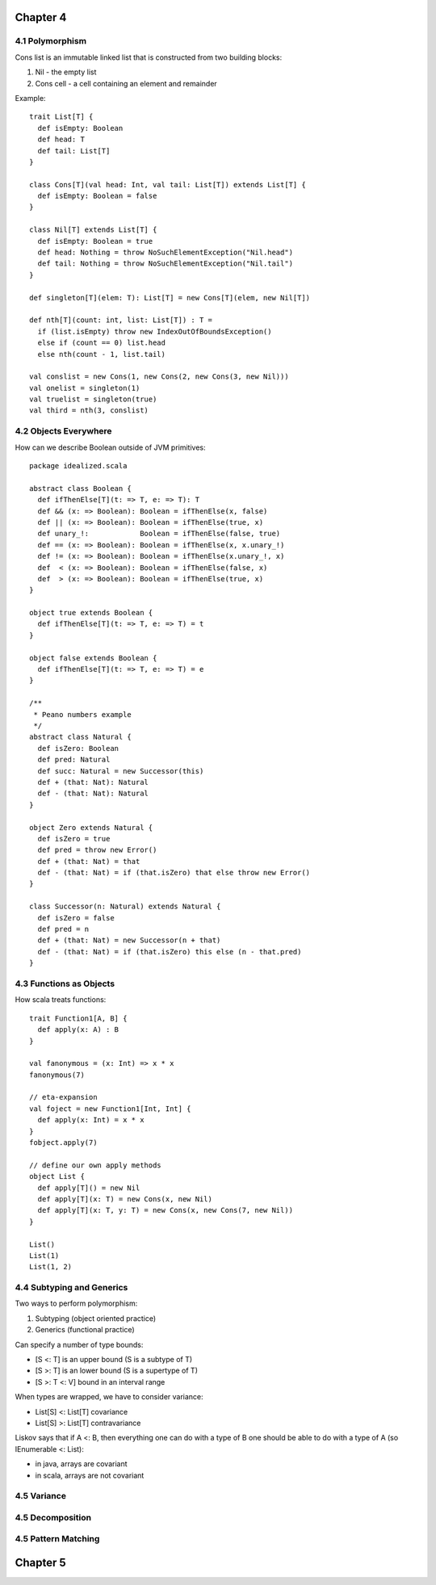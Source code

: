 ============================================================
Chapter 4
============================================================

------------------------------------------------------------
4.1 Polymorphism
------------------------------------------------------------

Cons list is an immutable linked list that is constructed
from two building blocks:

1. Nil - the empty list
2. Cons cell - a cell containing an element and remainder

Example::

    trait List[T] {
      def isEmpty: Boolean
      def head: T
      def tail: List[T]
    }

    class Cons[T](val head: Int, val tail: List[T]) extends List[T] {
      def isEmpty: Boolean = false
    }

    class Nil[T] extends List[T] {
      def isEmpty: Boolean = true
      def head: Nothing = throw NoSuchElementException("Nil.head")
      def tail: Nothing = throw NoSuchElementException("Nil.tail")
    }

    def singleton[T](elem: T): List[T] = new Cons[T](elem, new Nil[T])

    def nth[T](count: int, list: List[T]) : T =
      if (list.isEmpty) throw new IndexOutOfBoundsException()
      else if (count == 0) list.head
      else nth(count - 1, list.tail)

    val conslist = new Cons(1, new Cons(2, new Cons(3, new Nil)))
    val onelist = singleton(1)
    val truelist = singleton(true)
    val third = nth(3, conslist)

------------------------------------------------------------
4.2 Objects Everywhere
------------------------------------------------------------

How can we describe Boolean outside of JVM primitives::

    package idealized.scala

    abstract class Boolean {
      def ifThenElse[T](t: => T, e: => T): T
      def && (x: => Boolean): Boolean = ifThenElse(x, false)
      def || (x: => Boolean): Boolean = ifThenElse(true, x)
      def unary_!:            Boolean = ifThenElse(false, true)
      def == (x: => Boolean): Boolean = ifThenElse(x, x.unary_!)
      def != (x: => Boolean): Boolean = ifThenElse(x.unary_!, x)
      def  < (x: => Boolean): Boolean = ifThenElse(false, x)
      def  > (x: => Boolean): Boolean = ifThenElse(true, x)
    }

    object true extends Boolean {
      def ifThenElse[T](t: => T, e: => T) = t
    }

    object false extends Boolean {
      def ifThenElse[T](t: => T, e: => T) = e
    }

    /**
     * Peano numbers example
     */
    abstract class Natural {
      def isZero: Boolean
      def pred: Natural
      def succ: Natural = new Successor(this)
      def + (that: Nat): Natural
      def - (that: Nat): Natural
    }

    object Zero extends Natural {
      def isZero = true
      def pred = throw new Error()
      def + (that: Nat) = that
      def - (that: Nat) = if (that.isZero) that else throw new Error()
    }

    class Successor(n: Natural) extends Natural {
      def isZero = false
      def pred = n
      def + (that: Nat) = new Successor(n + that)
      def - (that: Nat) = if (that.isZero) this else (n - that.pred)
    }

------------------------------------------------------------
4.3 Functions as Objects
------------------------------------------------------------

How scala treats functions::

  trait Function1[A, B] {
    def apply(x: A) : B
  }

  val fanonymous = (x: Int) => x * x
  fanonymous(7)

  // eta-expansion
  val foject = new Function1[Int, Int] {
    def apply(x: Int) = x * x
  }
  fobject.apply(7)

  // define our own apply methods
  object List {
    def apply[T]() = new Nil
    def apply[T](x: T) = new Cons(x, new Nil)
    def apply[T](x: T, y: T) = new Cons(x, new Cons(7, new Nil))
  }

  List()
  List(1)
  List(1, 2)

------------------------------------------------------------
4.4 Subtyping and Generics
------------------------------------------------------------

Two ways to perform polymorphism:

1. Subtyping (object oriented practice)
2. Generics (functional practice)

Can specify a number of type bounds:

* [S <: T] is an upper bound (S is a subtype of T)
* [S >: T] is an lower bound (S is a supertype of T)
* [S >: T <: V] bound in an interval range

When types are wrapped, we have to consider variance:

* List[S] <: List[T] covariance
* List[S] >: List[T] contravariance

Liskov says that if A <: B, then everything one can do with
a type of B one should be able to do with a type of A (so
IEnumerable <: List):

* in java, arrays are covariant
* in scala, arrays are not covariant

------------------------------------------------------------
4.5 Variance
------------------------------------------------------------

------------------------------------------------------------
4.5 Decomposition
------------------------------------------------------------

------------------------------------------------------------
4.5 Pattern Matching
------------------------------------------------------------

============================================================
Chapter 5
============================================================
